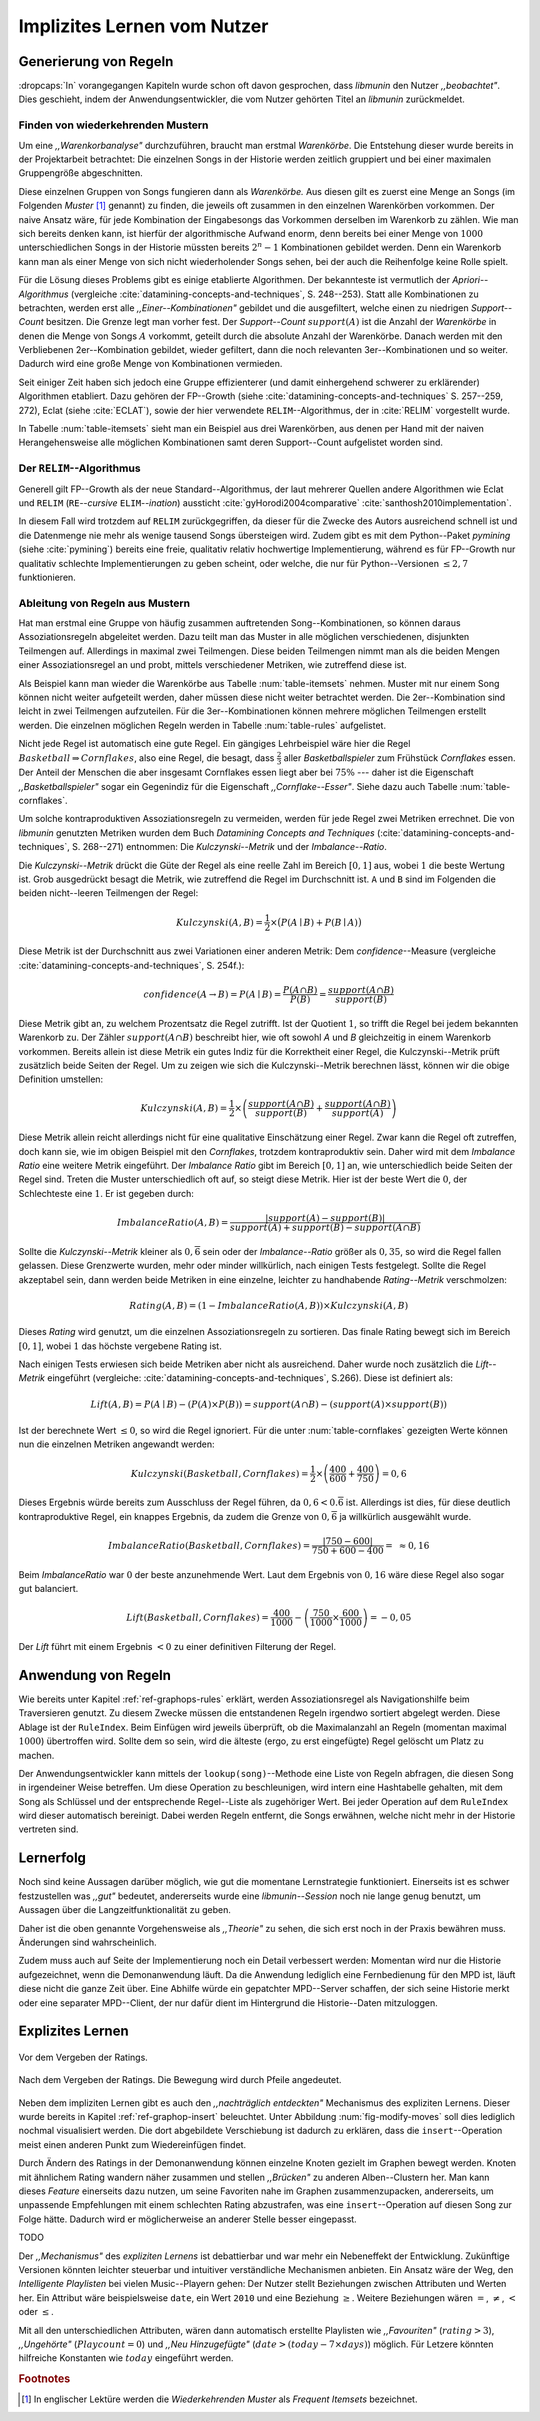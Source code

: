 ############################
Implizites Lernen vom Nutzer
############################

Generierung von Regeln
======================

:dropcaps:`In` vorangegangen Kapiteln wurde schon oft davon gesprochen, dass
*libmunin* den Nutzer *,,beobachtet"*. Dies geschieht, indem der
Anwendungsentwickler, die vom Nutzer gehörten Titel an *libmunin* zurückmeldet.

Finden von wiederkehrenden Mustern
----------------------------------

Um eine *,,Warenkorbanalyse"* durchzuführen, braucht man erstmal *Warenkörbe*.
Die Entstehung dieser wurde bereits in der Projektarbeit betrachtet: Die
einzelnen Songs in der Historie werden zeitlich gruppiert und bei einer maximalen
Gruppengröße abgeschnitten. 

Diese einzelnen Gruppen von Songs fungieren dann als *Warenkörbe.* Aus diesen
gilt es zuerst eine Menge an Songs (im Folgenden *Muster* [#f1]_ genannt) zu
finden, die jeweils oft zusammen in den einzelnen Warenkörben vorkommen. Der
naive Ansatz wäre, für jede Kombination der Eingabesongs das Vorkommen derselben
im Warenkorb zu zählen. Wie man sich bereits denken kann, ist
hierfür der algorithmische Aufwand enorm, denn bereits bei einer Menge von
:math:`1000` unterschiedlichen Songs in der Historie müssten bereits
:math:`2^{n}-1` Kombinationen gebildet werden. Denn ein Warenkorb kann man als
einer Menge von sich nicht wiederholender Songs sehen, bei der auch die
Reihenfolge keine Rolle spielt.

Für die Lösung dieses Problems gibt es einige etablierte Algorithmen.  Der
bekannteste ist vermutlich der *Apriori--Algorithmus* (vergleiche
:cite:`datamining-concepts-and-techniques`, S. 248--253). Statt alle
Kombinationen zu betrachten, werden erst alle *,,Einer--Kombinationen"* gebildet
und die ausgefiltert, welche einen zu niedrigen *Support--Count* besitzen. Die
Grenze legt man vorher fest. Der *Support--Count* :math:`support(A)` ist die
Anzahl der *Warenkörbe* in denen die Menge von Songs :math:`A` vorkommt, geteilt
durch die absolute Anzahl der Warenkörbe. Danach werden mit den Verbliebenen
2er--Kombination gebildet, wieder gefiltert, dann die noch relevanten
3er--Kombinationen und so weiter. Dadurch wird eine große Menge von
Kombinationen vermieden.

Seit einiger Zeit haben sich jedoch eine Gruppe effizienterer (und damit
einhergehend schwerer zu erklärender) Algorithmen etabliert. Dazu gehören der
FP--Growth (siehe :cite:`datamining-concepts-and-techniques` S. 257--259, 272),
Eclat (siehe :cite:`ECLAT`), sowie der hier verwendete ``RELIM``--Algorithmus,
der in :cite:`RELIM` vorgestellt wurde.

.. |x| replace:: :math:`\times`

.. figtable::
   :label: table-itemsets
   :spec: l r | l r | l r
   :alt: Die Muster für einige einfache Warenkörbe 
   :caption: Die Muster, welche aus den drei Warenkörben {{A, B, C} {B, B, C},
             {C, C, B}} generiert worden sind.

   ================== ====== ================= ====== ================= ======
   Kombination (1er)  Anzahl Kombination (2er) Anzahl Kombination (3er) Anzahl    
   ================== ====== ================= ====== ================= ======
   *A*                1 |x|  *A, B*            1 |x|  *A, B, C*         1 |x|  
   *B*                3 |x|  *B, C*            3 |x|                    |nbsp|
   *C*                3 |x|  *C, A*            1 |x|                    |nbsp|
   ================== ====== ================= ====== ================= ======

In Tabelle :num:`table-itemsets` sieht man ein Beispiel aus drei Warenkörben,
aus denen per Hand mit der naiven Herangehensweise alle möglichen Kombinationen
samt deren Support--Count aufgelistet worden sind.

Der ``RELIM``--Algorithmus
--------------------------

Generell gilt FP--Growth als der neue Standard--Algorithmus, der laut mehrerer
Quellen andere Algorithmen wie Eclat und ``RELIM`` (``RE``--*cursive* ``ELIM``--*ination*)
aussticht :cite:`gyHorodi2004comparative` :cite:`santhosh2010implementation`.

In diesem Fall wird trotzdem auf ``RELIM`` zurückgegriffen, da dieser für die
Zwecke des Autors ausreichend schnell ist und die Datenmenge nie mehr als wenige
tausend Songs übersteigen wird. Zudem gibt es mit dem Python--Paket *pymining*
(siehe :cite:`pymining`) bereits eine freie, qualitativ relativ hochwertige
Implementierung, während es für FP--Growth nur qualitativ schlechte
Implementierungen zu geben scheint, oder welche, die nur für Python--Versionen
:math:`\leq 2,7` funktionieren.

Ableitung von Regeln aus Mustern
--------------------------------

Hat man erstmal eine Gruppe von häufig zusammen auftretenden
Song--Kombinationen, so können daraus Assoziationsregeln abgeleitet werden.
Dazu teilt man das Muster in alle möglichen verschiedenen, disjunkten Teilmengen
auf. Allerdings in maximal zwei Teilmengen.  Diese beiden Teilmengen nimmt man
als die beiden Mengen einer Assoziationsregel an und probt, mittels
verschiedener Metriken, wie zutreffend diese ist. 

.. figtable::
   :label: table-rules
   :spec: l | l l l l
   :alt: Mögliche Regeln, die aus den drei warenkörben erstellt werden können
   :caption: Mögliche Regeln, die aus den drei Warenkörben erstellt werden können.
             Zusätzlich wird der dazugehörige Gesamt--Support--Count, sowie die
             beiden Metriken Imbalance--Ratio und Kulczynski abgebildet.

   ==================================================================== ====================== ======================= ============
   *Assoziationsregel*                                                  *Support*              *Imbalance Ratio*       *Kulczynski*
   ==================================================================== ====================== ======================= ============
   :math:`\left\{A\right\} \leftrightarrow \left\{B\right\}`            :math:`0,\overline{3}` :math:`0,\overline{6}`  :math:`0,\overline{6}`
   :math:`\left\{B\right\} \leftrightarrow \left\{C\right\}`            :math:`1,0`            :math:`0`               :math:`1`
   :math:`\left\{C\right\} \leftrightarrow \left\{A\right\}`            :math:`0,\overline{3}` :math:`0,\overline{6}`  :math:`0,\overline{6}`
   |hline| :math:`\left\{A\right\} \leftrightarrow \left\{B, C\right\}` :math:`0,\overline{3}` :math:`0,\overline{6}`  :math:`0,\overline{6}`
   :math:`\left\{B\right\} \leftrightarrow \left\{A, C\right\}`         :math:`0,\overline{3}` :math:`0`               :math:`0,\overline{3}`
   :math:`\left\{C\right\} \leftrightarrow \left\{A, B\right\}`         :math:`0,\overline{3}` :math:`0,\overline{6}`  :math:`0,\overline{6}`
   ==================================================================== ====================== ======================= ============

Als Beispiel kann man wieder die Warenkörbe aus Tabelle :num:`table-itemsets` nehmen.
Muster mit nur einem Song können nicht weiter aufgeteilt werden, daher müssen
diese nicht weiter betrachtet werden. Die 2er--Kombination sind leicht in zwei
Teilmengen aufzuteilen. Für die 3er--Kombinationen können mehrere möglichen
Teilmengen erstellt werden. Die einzelnen möglichen Regeln werden in
Tabelle :num:`table-rules` aufgelistet.


.. figtable::
   :label: table-cornflakes
   :spec: r | c c c
   :alt: Vierfeldertafel mit Beispieldaten.
   :caption: Vierfeldertafel mit erfundenen Beispieldaten. Es werden 1000
             Studenten untersucht, bei denen die Eigenschaften ,,Spielt
             Basketball” und ,,Isst Cornflakes” festgestellt worden sind. 

    +-------------------------------+--------------------+-------------------------------+--------------+
    |   **Eigenschaft**             | :math:`Basketball` | :math:`\overline{Basketball}` | :math:`\sum` |
    +===============================+====================+===============================+==============+
    | :math:`Cornflakes`            |  400               | 350                           |  750         |
    +-------------------------------+--------------------+-------------------------------+--------------+
    | :math:`\overline{Cornflakes}` |  200               | 50                            |  250         |
    +-------------------------------+--------------------+-------------------------------+--------------+
    | :math:`\sum`                  |  600               | 400                           |  1000        |
    +-------------------------------+--------------------+-------------------------------+--------------+

Nicht jede Regel ist automatisch eine gute Regel. 
Ein gängiges Lehrbeispiel wäre hier die Regel :math:`Basketball \Rightarrow
Cornflakes`, also eine Regel, die besagt, dass :math:`\frac{2}{3}` aller
*Basketballspieler* zum Frühstück *Cornflakes* essen.  Der Anteil der Menschen
die aber insgesamt Cornflakes essen liegt aber bei :math:`75\%` --- daher ist
die Eigenschaft *,,Basketballspieler"* sogar ein Gegenindiz für die Eigenschaft
*,,Cornflake--Esser"*. Siehe dazu auch Tabelle :num:`table-cornflakes`.

Um solche kontraproduktiven Assoziationsregeln zu vermeiden, werden für jede
Regel zwei Metriken errechnet. Die von *libmunin* genutzten Metriken wurden dem
Buch *Datamining Concepts and Techniques*
(:cite:`datamining-concepts-and-techniques`, S. 268--271) entnommen: Die
*Kulczynski--Metrik* und der *Imbalance--Ratio*. 

Die *Kulczynski--Metrik* drückt die Güte der Regel als eine reelle Zahl im
Bereich :math:`\lbrack 0, 1\rbrack` aus, wobei :math:`1` die beste Wertung ist.
Grob ausgedrückt besagt die Metrik, wie zutreffend die Regel im Durchschnitt
ist. ``A`` und ``B`` sind im Folgenden die beiden nicht--leeren Teilmengen der
Regel:

.. math::

    Kulczynski(A, B) =  \frac{1}{2} \times \big(P(A \mid B) + P(B \mid A)\big)

Diese Metrik ist der Durchschnitt aus zwei Variationen einer anderen Metrik: Dem
*confidence*--Measure (vergleiche :cite:`datamining-concepts-and-techniques`, S. 254f.):

.. math::
    
    confidence(A \rightarrow B) = P(A\mid B) = \frac{P(A\cap B)}{P(B)} = \frac{support(A \cap B)}{support(B)}    


Diese Metrik gibt an, zu welchem Prozentsatz die Regel zutrifft. Ist der Quotient
:math:`1`, so trifft die Regel bei jedem bekannten Warenkorb zu.  Der Zähler
:math:`support(A\cap B)` beschreibt hier, wie oft sowohl *A* und *B*
gleichzeitig in einem Warenkorb vorkommen. 
Bereits allein ist diese Metrik ein
gutes Indiz für die Korrektheit einer Regel, die Kulczynski--Metrik prüft
zusätzlich beide Seiten der Regel.  Um zu zeigen wie sich die Kulczynski--Metrik
berechnen lässt, können wir die obige Definition umstellen:

.. math::

   Kulczynski(A, B) = \frac{1}{2} \times \left(\frac{support(A\cap B)}{support(B)} + \frac{support(A\cap B)}{support(A)}\right)

Diese Metrik allein reicht allerdings nicht für eine qualitative Einschätzung
einer Regel. Zwar kann die Regel oft zutreffen, doch kann sie, wie im obigen
Beispiel mit den *Cornflakes*, trotzdem kontraproduktiv sein. 
Daher wird mit dem *Imbalance Ratio* eine weitere Metrik
eingeführt. Der *Imbalance Ratio* gibt im Bereich :math:`\lbrack 0, 1\rbrack`
an, wie unterschiedlich beide Seiten der Regel sind. Treten die Muster
unterschiedlich oft auf, so steigt diese Metrik. Hier ist der beste Wert die
:math:`0`, der Schlechteste eine :math:`1`.   Er ist gegeben durch:

.. math::

    ImbalanceRatio(A, B) = \frac{\vert support(A) - support(B)\vert}{support(A) + support(B) - support(A \cap B)}

Sollte die *Kulczynski--Metrik* kleiner als :math:`0,\overline{6}` sein oder der
*Imbalance--Ratio* größer als :math:`0,35`, so wird die Regel fallen gelassen.
Diese Grenzwerte wurden, mehr oder minder willkürlich, nach einigen Tests
festgelegt.  Sollte die Regel akzeptabel sein, dann werden beide Metriken in
eine einzelne, leichter zu handhabende *Rating--Metrik* verschmolzen:

.. math::

    Rating(A, B) = \left(1 - ImbalanceRatio(A, B)\right) \times Kulczynski(A, B)

Dieses *Rating* wird genutzt, um die einzelnen Assoziationsregeln zu sortieren.
Das finale Rating bewegt sich im Bereich :math:`\lbrack 0, 1\rbrack`, wobei
:math:`1` das höchste vergebene Rating ist.

Nach einigen Tests erwiesen sich beide Metriken aber nicht als ausreichend.
Daher wurde noch zusätzlich die *Lift--Metrik* eingeführt (vergleiche:
:cite:`datamining-concepts-and-techniques`, S.266). Diese ist definiert als: 

.. math::

   Lift(A, B) = P(A \mid B) - (P(A) \times P(B)) = support(A \cap B) - \left(support(A) \times support(B)\right)

Ist der berechnete Wert :math:`\le 0`, so wird die Regel ignoriert. 
Für die unter :num:`table-cornflakes` gezeigten Werte können nun die einzelnen
Metriken angewandt werden: 

.. math::

   Kulczynski(Basketball, Cornflakes) = \frac{1}{2} \times \left(\frac{400}{600} + \frac{400}{750}\right) = 0,6

Dieses Ergebnis würde bereits zum Ausschluss der Regel führen, da :math:`0,6 <
0.\overline{6}` ist. Allerdings ist dies, für diese deutlich kontraproduktive
Regel, ein knappes Ergebnis, da zudem die Grenze von :math:`0,\overline{6}` ja
willkürlich ausgewählt wurde.

.. math::

   ImbalanceRatio(Basketball, Cornflakes) = \frac{\vert 750 - 600 \vert}{750 + 600  - 400} = \;\;\approx{0,16}

Beim *ImbalanceRatio* war :math:`0` der beste anzunehmende Wert. Laut dem
Ergebnis von :math:`0,16` wäre diese Regel also sogar gut balanciert.

.. math::

    Lift(Basketball, Cornflakes) = \frac{400}{1000} - \left( \frac{750}{1000} \times \frac{600}{1000} \right) = -0,05

Der *Lift* führt mit einem Ergebnis :math:`< 0` zu einer definitiven Filterung 
der Regel.


Anwendung von Regeln
====================

Wie bereits unter Kapitel :ref:`ref-graphops-rules` erklärt, werden Assoziationsregel
als Navigationshilfe beim Traversieren genutzt.  Zu diesem Zwecke müssen die
entstandenen Regeln irgendwo sortiert abgelegt werden.  Diese Ablage ist der
``RuleIndex``. Beim Einfügen wird jeweils überprüft, ob die Maximalanzahl an
Regeln (momentan maximal :math:`1000`) übertroffen wird. Sollte dem so sein,
wird die älteste (ergo, zu erst eingefügte) Regel gelöscht um Platz zu machen. 

Der Anwendungsentwickler kann mittels der ``lookup(song)``--Methode eine Liste
von Regeln abfragen, die diesen Song in irgendeiner Weise betreffen. Um diese
Operation zu beschleunigen, wird intern eine Hashtabelle gehalten, mit dem Song
als Schlüssel und der entsprechende Regel--Liste als zugehöriger Wert.
Bei jeder Operation auf dem ``RuleIndex`` wird dieser automatisch bereinigt. 
Dabei werden Regeln entfernt, die Songs erwähnen, welche nicht mehr in der
Historie vertreten sind. 


Lernerfolg
==========

Noch sind keine Aussagen darüber möglich, wie gut die momentane Lernstrategie
funktioniert. Einerseits ist es schwer festzustellen was *,,gut"* bedeutet,
andererseits wurde eine *libmunin--Session* noch nie lange genug benutzt,
um Aussagen über die Langzeitfunktionalität zu geben. 

Daher ist die oben genannte Vorgehensweise als *,,Theorie"* zu sehen, die sich
erst noch in der Praxis bewähren muss. Änderungen sind wahrscheinlich.

Zudem muss auch auf Seite der Implementierung noch ein Detail verbessert werden:
Momentan wird nur die Historie aufgezeichnet, wenn die Demonanwendung läuft. Da
die Anwendung lediglich eine Fernbedienung für den MPD ist, läuft diese nicht
die ganze Zeit über. Eine Abhilfe würde ein gepatchter MPD--Server schaffen, der
sich seine Historie merkt oder eine separater MPD--Client, der nur dafür dient im
Hintergrund die Historie--Daten mitzuloggen.

Explizites Lernen
=================

.. subfigstart::

.. _fig-move-before:

.. figure:: figs/big_move_before_edit.png
    :alt: Graph vor dem Vergeben eines hohen Ratings.
    :width: 97%
    :align: center
    
    Vor dem Vergeben der Ratings.

.. _fig-move-after:

.. figure:: figs/big_move_after_edit.png
    :alt: Graph nach dem Vergeben eines hohen Ratings
    :width: 97%
    :align: center
    
    Nach dem Vergeben der Ratings. Die Bewegung wird durch Pfeile angedeutet.

.. subfigend::
    :width: 0.75
    :alt: Graph vor und nach Vergeben eines hohen Ratings
    :label: fig-modify-moves
 
    Vor und nach dem Vergeben von einem hohen Rating an drei Lieder 
    (,,Rachsucht”, ,,Nagelfar”, ,,Meine Brille”, jeweils rot eingekreist). 
    Die dazugehörigen Alben sind in rötlich, grünlich und bläulich
    hervorgehoben. Nach dem Vergeben sieht man, dass die entsprechenden Songs
    sich von den einzelnen Alben--Clustern räumlich entfernt haben und
    Verbindungen zu anderen Alben bekommen haben. Zudem haben sich die beiden
    erstgenannten Songs miteinander verbunden.

Neben dem impliziten Lernen gibt es auch den *,,nachträglich entdeckten"*
Mechanismus des expliziten Lernens. Dieser wurde bereits in Kapitel
:ref:`ref-graphop-insert` beleuchtet. Unter Abbildung :num:`fig-modify-moves` soll
dies lediglich nochmal visualisiert werden. Die dort abgebildete Verschiebung
ist dadurch zu erklären, dass die ``insert``--Operation meist einen anderen
Punkt zum Wiedereinfügen findet. 

Durch Ändern des Ratings in der Demonanwendung können einzelne Knoten gezielt
im Graphen bewegt werden. Knoten mit ähnlichem Rating wandern näher zusammen und
stellen *,,Brücken"* zu anderen Alben--Clustern her. Man kann dieses *Feature*
einerseits dazu nutzen, um seine Favoriten nahe im Graphen zusammenzupacken,
andererseits, um unpassende Empfehlungen mit einem schlechten Rating
abzustrafen, was eine ``insert``--Operation auf diesen Song zur Folge hätte.
Dadurch wird er möglicherweise an anderer Stelle besser eingepasst.

TODO

Der *,,Mechanismus"* des *expliziten Lernens* ist debattierbar und war
mehr ein Nebeneffekt der Entwicklung. Zukünftige Versionen könnten leichter
steuerbar und intuitiver verständliche Mechanismen anbieten.  Ein Ansatz wäre
der Weg, den *Intelligente Playlisten* bei vielen Music--Playern gehen: Der
Nutzer stellt Beziehungen zwischen Attributen und Werten her. Ein Attribut wäre
beispielsweise ``date``, ein Wert ``2010`` und eine Beziehung :math:`\ge`.
Weitere Beziehungen wären :math:`=`, :math:`\neq`, :math:`<` oder :math:`\le`. 

Mit all den unterschiedlichen Attributen, wären dann automatisch erstellte
Playlisten wie  *,,Favouriten"* (:math:`rating > 3`), *,,Ungehörte"*
(:math:`Playcount = 0`) und *,,Neu Hinzugefügte"* (:math:`date > (today - 7
\times days)`) möglich.  Für Letzere könnten hilfreiche Konstanten wie :math:`today`
eingeführt werden.

.. rubric:: Footnotes

.. [#f1] In englischer Lektüre werden die *Wiederkehrenden Muster* als *Frequent
   Itemsets* bezeichnet.
